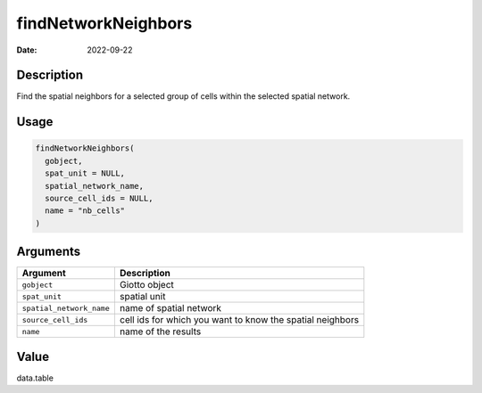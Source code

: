 ====================
findNetworkNeighbors
====================

:Date: 2022-09-22

Description
===========

Find the spatial neighbors for a selected group of cells within the
selected spatial network.

Usage
=====

.. code:: r

   findNetworkNeighbors(
     gobject,
     spat_unit = NULL,
     spatial_network_name,
     source_cell_ids = NULL,
     name = "nb_cells"
   )

Arguments
=========

+-------------------------------+--------------------------------------+
| Argument                      | Description                          |
+===============================+======================================+
| ``gobject``                   | Giotto object                        |
+-------------------------------+--------------------------------------+
| ``spat_unit``                 | spatial unit                         |
+-------------------------------+--------------------------------------+
| ``spatial_network_name``      | name of spatial network              |
+-------------------------------+--------------------------------------+
| ``source_cell_ids``           | cell ids for which you want to know  |
|                               | the spatial neighbors                |
+-------------------------------+--------------------------------------+
| ``name``                      | name of the results                  |
+-------------------------------+--------------------------------------+

Value
=====

data.table
